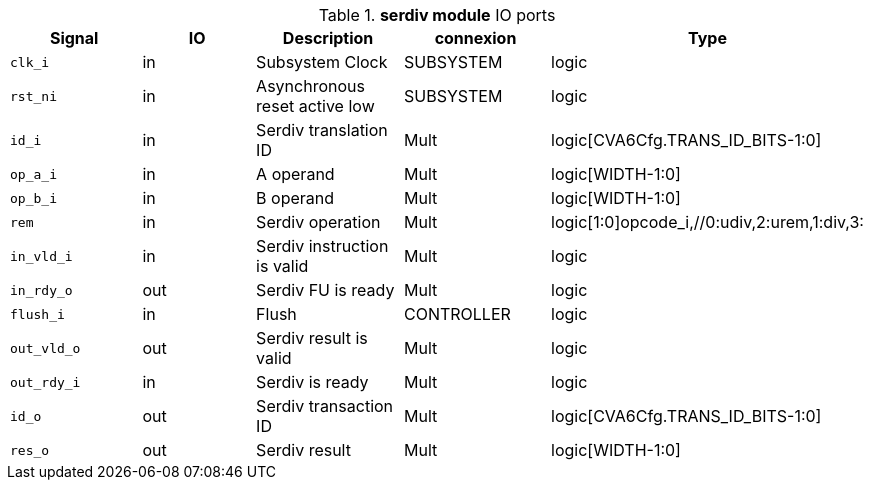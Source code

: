 ////
   Copyright 2024 Thales DIS France SAS
   Licensed under the Solderpad Hardware License, Version 2.1 (the "License");
   you may not use this file except in compliance with the License.
   SPDX-License-Identifier: Apache-2.0 WITH SHL-2.1
   You may obtain a copy of the License at https://solderpad.org/licenses/

   Original Author: Jean-Roch COULON - Thales
////

[[_CVA6_serdiv_ports]]

.*serdiv module* IO ports
|===
|Signal | IO | Description | connexion | Type

|`clk_i` | in | Subsystem Clock | SUBSYSTEM | logic

|`rst_ni` | in | Asynchronous reset active low | SUBSYSTEM | logic

|`id_i` | in | Serdiv translation ID | Mult | logic[CVA6Cfg.TRANS_ID_BITS-1:0]

|`op_a_i` | in | A operand | Mult | logic[WIDTH-1:0]

|`op_b_i` | in | B operand | Mult | logic[WIDTH-1:0]

|`rem` | in | Serdiv operation | Mult | logic[1:0]opcode_i,//0:udiv,2:urem,1:div,3:

|`in_vld_i` | in | Serdiv instruction is valid | Mult | logic

|`in_rdy_o` | out | Serdiv FU is ready | Mult | logic

|`flush_i` | in | Flush | CONTROLLER | logic

|`out_vld_o` | out | Serdiv result is valid | Mult | logic

|`out_rdy_i` | in | Serdiv is ready | Mult | logic

|`id_o` | out | Serdiv transaction ID | Mult | logic[CVA6Cfg.TRANS_ID_BITS-1:0]

|`res_o` | out | Serdiv result | Mult | logic[WIDTH-1:0]

|===

